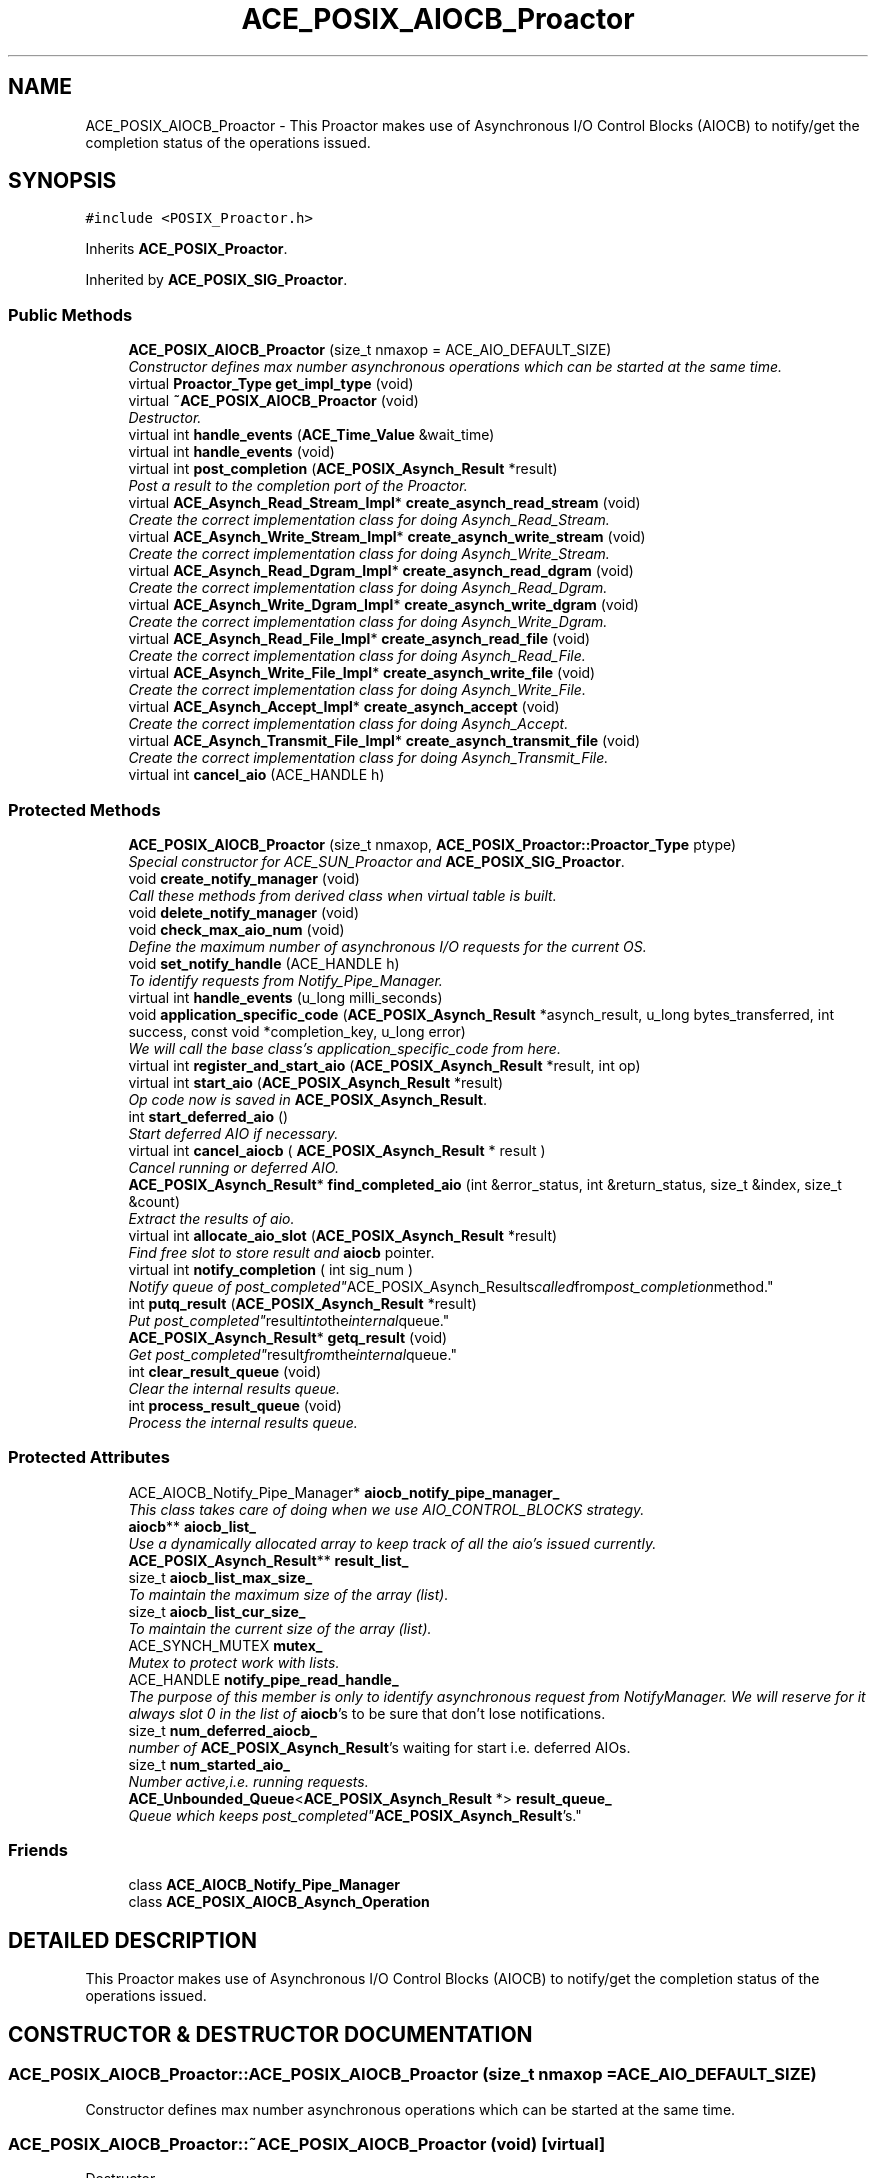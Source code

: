 .TH ACE_POSIX_AIOCB_Proactor 3 "5 Oct 2001" "ACE" \" -*- nroff -*-
.ad l
.nh
.SH NAME
ACE_POSIX_AIOCB_Proactor \- This Proactor makes use of Asynchronous I/O Control Blocks (AIOCB) to notify/get the completion status of the  operations issued. 
.SH SYNOPSIS
.br
.PP
\fC#include <POSIX_Proactor.h>\fR
.PP
Inherits \fBACE_POSIX_Proactor\fR.
.PP
Inherited by \fBACE_POSIX_SIG_Proactor\fR.
.PP
.SS Public Methods

.in +1c
.ti -1c
.RI "\fBACE_POSIX_AIOCB_Proactor\fR (size_t nmaxop = ACE_AIO_DEFAULT_SIZE)"
.br
.RI "\fIConstructor defines max number asynchronous operations which can be started at the same time.\fR"
.ti -1c
.RI "virtual \fBProactor_Type\fR \fBget_impl_type\fR (void)"
.br
.ti -1c
.RI "virtual \fB~ACE_POSIX_AIOCB_Proactor\fR (void)"
.br
.RI "\fIDestructor.\fR"
.ti -1c
.RI "virtual int \fBhandle_events\fR (\fBACE_Time_Value\fR &wait_time)"
.br
.ti -1c
.RI "virtual int \fBhandle_events\fR (void)"
.br
.ti -1c
.RI "virtual int \fBpost_completion\fR (\fBACE_POSIX_Asynch_Result\fR *result)"
.br
.RI "\fIPost a result to the completion port of the Proactor.\fR"
.ti -1c
.RI "virtual \fBACE_Asynch_Read_Stream_Impl\fR* \fBcreate_asynch_read_stream\fR (void)"
.br
.RI "\fICreate the correct implementation class for doing Asynch_Read_Stream.\fR"
.ti -1c
.RI "virtual \fBACE_Asynch_Write_Stream_Impl\fR* \fBcreate_asynch_write_stream\fR (void)"
.br
.RI "\fICreate the correct implementation class for doing Asynch_Write_Stream.\fR"
.ti -1c
.RI "virtual \fBACE_Asynch_Read_Dgram_Impl\fR* \fBcreate_asynch_read_dgram\fR (void)"
.br
.RI "\fICreate the correct implementation class for doing Asynch_Read_Dgram.\fR"
.ti -1c
.RI "virtual \fBACE_Asynch_Write_Dgram_Impl\fR* \fBcreate_asynch_write_dgram\fR (void)"
.br
.RI "\fICreate the correct implementation class for doing Asynch_Write_Dgram.\fR"
.ti -1c
.RI "virtual \fBACE_Asynch_Read_File_Impl\fR* \fBcreate_asynch_read_file\fR (void)"
.br
.RI "\fICreate the correct implementation class for doing Asynch_Read_File.\fR"
.ti -1c
.RI "virtual \fBACE_Asynch_Write_File_Impl\fR* \fBcreate_asynch_write_file\fR (void)"
.br
.RI "\fICreate the correct implementation class for doing Asynch_Write_File.\fR"
.ti -1c
.RI "virtual \fBACE_Asynch_Accept_Impl\fR* \fBcreate_asynch_accept\fR (void)"
.br
.RI "\fICreate the correct implementation class for doing Asynch_Accept.\fR"
.ti -1c
.RI "virtual \fBACE_Asynch_Transmit_File_Impl\fR* \fBcreate_asynch_transmit_file\fR (void)"
.br
.RI "\fICreate the correct implementation class for doing Asynch_Transmit_File.\fR"
.ti -1c
.RI "virtual int \fBcancel_aio\fR (ACE_HANDLE h)"
.br
.in -1c
.SS Protected Methods

.in +1c
.ti -1c
.RI "\fBACE_POSIX_AIOCB_Proactor\fR (size_t nmaxop, \fBACE_POSIX_Proactor::Proactor_Type\fR ptype)"
.br
.RI "\fISpecial constructor for ACE_SUN_Proactor and \fBACE_POSIX_SIG_Proactor\fR.\fR"
.ti -1c
.RI "void \fBcreate_notify_manager\fR (void)"
.br
.RI "\fICall these methods from derived class when virtual table is built.\fR"
.ti -1c
.RI "void \fBdelete_notify_manager\fR (void)"
.br
.ti -1c
.RI "void \fBcheck_max_aio_num\fR (void)"
.br
.RI "\fIDefine the maximum number of asynchronous I/O requests for the current OS.\fR"
.ti -1c
.RI "void \fBset_notify_handle\fR (ACE_HANDLE h)"
.br
.RI "\fITo identify requests from Notify_Pipe_Manager.\fR"
.ti -1c
.RI "virtual int \fBhandle_events\fR (u_long milli_seconds)"
.br
.ti -1c
.RI "void \fBapplication_specific_code\fR (\fBACE_POSIX_Asynch_Result\fR *asynch_result, u_long bytes_transferred, int success, const void *completion_key, u_long error)"
.br
.RI "\fIWe will call the base class's application_specific_code from here.\fR"
.ti -1c
.RI "virtual int \fBregister_and_start_aio\fR (\fBACE_POSIX_Asynch_Result\fR *result, int op)"
.br
.ti -1c
.RI "virtual int \fBstart_aio\fR (\fBACE_POSIX_Asynch_Result\fR *result)"
.br
.RI "\fIOp code now is saved in \fBACE_POSIX_Asynch_Result\fR.\fR"
.ti -1c
.RI "int \fBstart_deferred_aio\fR ()"
.br
.RI "\fIStart deferred AIO if necessary.\fR"
.ti -1c
.RI "virtual int \fBcancel_aiocb\fR ( \fBACE_POSIX_Asynch_Result\fR * result )"
.br
.RI "\fICancel running or deferred AIO.\fR"
.ti -1c
.RI "\fBACE_POSIX_Asynch_Result\fR* \fBfind_completed_aio\fR (int &error_status, int &return_status, size_t &index, size_t &count)"
.br
.RI "\fIExtract the results of aio.\fR"
.ti -1c
.RI "virtual int \fBallocate_aio_slot\fR (\fBACE_POSIX_Asynch_Result\fR *result)"
.br
.RI "\fIFind free slot to store result and \fBaiocb\fR pointer.\fR"
.ti -1c
.RI "virtual int \fBnotify_completion\fR ( int sig_num )"
.br
.RI "\fINotify queue of "post_completed" ACE_POSIX_Asynch_Results called from post_completion method.\fR"
.ti -1c
.RI "int \fBputq_result\fR (\fBACE_POSIX_Asynch_Result\fR *result)"
.br
.RI "\fIPut "post_completed" result into the internal queue.\fR"
.ti -1c
.RI "\fBACE_POSIX_Asynch_Result\fR* \fBgetq_result\fR (void)"
.br
.RI "\fIGet "post_completed" result from the internal queue.\fR"
.ti -1c
.RI "int \fBclear_result_queue\fR (void)"
.br
.RI "\fIClear the internal results queue.\fR"
.ti -1c
.RI "int \fBprocess_result_queue\fR (void)"
.br
.RI "\fIProcess the internal results queue.\fR"
.in -1c
.SS Protected Attributes

.in +1c
.ti -1c
.RI "ACE_AIOCB_Notify_Pipe_Manager* \fBaiocb_notify_pipe_manager_\fR"
.br
.RI "\fIThis class takes care of doing  when we use AIO_CONTROL_BLOCKS strategy.\fR"
.ti -1c
.RI "\fBaiocb\fR** \fBaiocb_list_\fR"
.br
.RI "\fIUse a dynamically allocated array to keep track of all the aio's issued currently.\fR"
.ti -1c
.RI "\fBACE_POSIX_Asynch_Result\fR** \fBresult_list_\fR"
.br
.ti -1c
.RI "size_t \fBaiocb_list_max_size_\fR"
.br
.RI "\fITo maintain the maximum size of the array (list).\fR"
.ti -1c
.RI "size_t \fBaiocb_list_cur_size_\fR"
.br
.RI "\fITo maintain the current size of the array (list).\fR"
.ti -1c
.RI "ACE_SYNCH_MUTEX \fBmutex_\fR"
.br
.RI "\fIMutex to protect work with lists.\fR"
.ti -1c
.RI "ACE_HANDLE \fBnotify_pipe_read_handle_\fR"
.br
.RI "\fIThe purpose of this member is only to identify asynchronous request from NotifyManager. We will reserve for it always slot 0 in the list of \fBaiocb\fR's to be sure that don't lose notifications.\fR"
.ti -1c
.RI "size_t \fBnum_deferred_aiocb_\fR"
.br
.RI "\fInumber of \fBACE_POSIX_Asynch_Result\fR's waiting for start i.e. deferred AIOs.\fR"
.ti -1c
.RI "size_t \fBnum_started_aio_\fR"
.br
.RI "\fINumber active,i.e. running requests.\fR"
.ti -1c
.RI "\fBACE_Unbounded_Queue\fR<\fBACE_POSIX_Asynch_Result\fR *> \fBresult_queue_\fR"
.br
.RI "\fIQueue which keeps "post_completed" \fBACE_POSIX_Asynch_Result\fR's.\fR"
.in -1c
.SS Friends

.in +1c
.ti -1c
.RI "class \fBACE_AIOCB_Notify_Pipe_Manager\fR"
.br
.ti -1c
.RI "class \fBACE_POSIX_AIOCB_Asynch_Operation\fR"
.br
.in -1c
.SH DETAILED DESCRIPTION
.PP 
This Proactor makes use of Asynchronous I/O Control Blocks (AIOCB) to notify/get the completion status of the  operations issued.
.PP
.SH CONSTRUCTOR & DESTRUCTOR DOCUMENTATION
.PP 
.SS ACE_POSIX_AIOCB_Proactor::ACE_POSIX_AIOCB_Proactor (size_t nmaxop = ACE_AIO_DEFAULT_SIZE)
.PP
Constructor defines max number asynchronous operations which can be started at the same time.
.PP
.SS ACE_POSIX_AIOCB_Proactor::~ACE_POSIX_AIOCB_Proactor (void)\fC [virtual]\fR
.PP
Destructor.
.PP
.SS ACE_POSIX_AIOCB_Proactor::ACE_POSIX_AIOCB_Proactor (size_t nmaxop, \fBACE_POSIX_Proactor::Proactor_Type\fR ptype)\fC [protected]\fR
.PP
Special constructor for ACE_SUN_Proactor and \fBACE_POSIX_SIG_Proactor\fR.
.PP
.SH MEMBER FUNCTION DOCUMENTATION
.PP 
.SS int ACE_POSIX_AIOCB_Proactor::allocate_aio_slot (\fBACE_POSIX_Asynch_Result\fR * result)\fC [protected, virtual]\fR
.PP
Find free slot to store result and \fBaiocb\fR pointer.
.PP
Reimplemented in \fBACE_POSIX_SIG_Proactor\fR.
.SS void ACE_POSIX_AIOCB_Proactor::application_specific_code (\fBACE_POSIX_Asynch_Result\fR * asynch_result, u_long bytes_transferred, int success, const void * completion_key, u_long error)\fC [protected]\fR
.PP
We will call the base class's application_specific_code from here.
.PP
Reimplemented from \fBACE_POSIX_Proactor\fR.
.SS int ACE_POSIX_AIOCB_Proactor::cancel_aio (ACE_HANDLE h)\fC [virtual]\fR
.PP
This method should be called from  \fBACE_POSIX_Asynch_Operation::cancel\fR() instead of usual aio_cancel. For all deferred AIO requests with handle "h" it removes its from the lists and notifies user. For all running AIO requests with handle "h" it calls aio_cancel. According to the POSIX standards we will receive ECANCELED for all aio_canceled AIO requests later on return from aio_suspend 
.SS int ACE_POSIX_AIOCB_Proactor::cancel_aiocb (\fBACE_POSIX_Asynch_Result\fR * result)\fC [protected, virtual]\fR
.PP
Cancel running or deferred AIO.
.PP
.SS void ACE_POSIX_AIOCB_Proactor::check_max_aio_num (void)\fC [protected]\fR
.PP
Define the maximum number of asynchronous I/O requests for the current OS.
.PP
.SS int ACE_POSIX_AIOCB_Proactor::clear_result_queue (void)\fC [protected]\fR
.PP
Clear the internal results queue.
.PP
.SS virtual \fBACE_Asynch_Accept_Impl\fR* ACE_POSIX_AIOCB_Proactor::create_asynch_accept (void)\fC [virtual]\fR
.PP
Create the correct implementation class for doing Asynch_Accept.
.PP
Reimplemented from \fBACE_Proactor_Impl\fR.
.SS virtual \fBACE_Asynch_Read_Dgram_Impl\fR* ACE_POSIX_AIOCB_Proactor::create_asynch_read_dgram (void)\fC [virtual]\fR
.PP
Create the correct implementation class for doing Asynch_Read_Dgram.
.PP
Reimplemented from \fBACE_Proactor_Impl\fR.
.SS virtual \fBACE_Asynch_Read_File_Impl\fR* ACE_POSIX_AIOCB_Proactor::create_asynch_read_file (void)\fC [virtual]\fR
.PP
Create the correct implementation class for doing Asynch_Read_File.
.PP
Reimplemented from \fBACE_Proactor_Impl\fR.
.SS virtual \fBACE_Asynch_Read_Stream_Impl\fR* ACE_POSIX_AIOCB_Proactor::create_asynch_read_stream (void)\fC [virtual]\fR
.PP
Create the correct implementation class for doing Asynch_Read_Stream.
.PP
Reimplemented from \fBACE_Proactor_Impl\fR.
.SS virtual \fBACE_Asynch_Transmit_File_Impl\fR* ACE_POSIX_AIOCB_Proactor::create_asynch_transmit_file (void)\fC [virtual]\fR
.PP
Create the correct implementation class for doing Asynch_Transmit_File.
.PP
Reimplemented from \fBACE_Proactor_Impl\fR.
.SS virtual \fBACE_Asynch_Write_Dgram_Impl\fR* ACE_POSIX_AIOCB_Proactor::create_asynch_write_dgram (void)\fC [virtual]\fR
.PP
Create the correct implementation class for doing Asynch_Write_Dgram.
.PP
Reimplemented from \fBACE_Proactor_Impl\fR.
.SS virtual \fBACE_Asynch_Write_File_Impl\fR* ACE_POSIX_AIOCB_Proactor::create_asynch_write_file (void)\fC [virtual]\fR
.PP
Create the correct implementation class for doing Asynch_Write_File.
.PP
Reimplemented from \fBACE_Proactor_Impl\fR.
.SS virtual \fBACE_Asynch_Write_Stream_Impl\fR* ACE_POSIX_AIOCB_Proactor::create_asynch_write_stream (void)\fC [virtual]\fR
.PP
Create the correct implementation class for doing Asynch_Write_Stream.
.PP
Reimplemented from \fBACE_Proactor_Impl\fR.
.SS void ACE_POSIX_AIOCB_Proactor::create_notify_manager (void)\fC [protected]\fR
.PP
Call these methods from derived class when virtual table is built.
.PP
.SS void ACE_POSIX_AIOCB_Proactor::delete_notify_manager (void)\fC [protected]\fR
.PP
.SS \fBACE_POSIX_Asynch_Result\fR * ACE_POSIX_AIOCB_Proactor::find_completed_aio (int & error_status, int & return_status, size_t & index, size_t & count)\fC [protected]\fR
.PP
Extract the results of aio.
.PP
.SS virtual \fBProactor_Type\fR ACE_POSIX_AIOCB_Proactor::get_impl_type (void)\fC [virtual]\fR
.PP
Reimplemented from \fBACE_POSIX_Proactor\fR.
.PP
Reimplemented in \fBACE_POSIX_SIG_Proactor\fR.
.SS \fBACE_POSIX_Asynch_Result\fR * ACE_POSIX_AIOCB_Proactor::getq_result (void)\fC [protected]\fR
.PP
Get "post_completed" result from the internal queue.
.PP
.SS int ACE_POSIX_AIOCB_Proactor::handle_events (u_long milli_seconds)\fC [protected, virtual]\fR
.PP
Dispatch a single set of events. If <milli_seconds> elapses before any events occur, return 0. Return 1 if a completion dispatched. Return -1 on errors. 
.PP
Reimplemented in \fBACE_POSIX_SIG_Proactor\fR.
.SS int ACE_POSIX_AIOCB_Proactor::handle_events (void)\fC [virtual]\fR
.PP
Block indefinitely until at least one event is dispatched. Dispatch a single set of events. If <wait_time> elapses before any events occur, return 0. Return 1 on success i.e., when a completion is dispatched, non-zero (-1) on errors and errno is set accordingly. 
.PP
Reimplemented from \fBACE_Proactor_Impl\fR.
.PP
Reimplemented in \fBACE_POSIX_SIG_Proactor\fR.
.SS int ACE_POSIX_AIOCB_Proactor::handle_events (\fBACE_Time_Value\fR & wait_time)\fC [virtual]\fR
.PP
Dispatch a single set of events. If <wait_time> elapses before any events occur, return 0. Return 1 on success i.e., when a completion is dispatched, non-zero (-1) on errors and errno is set accordingly. 
.PP
Reimplemented from \fBACE_Proactor_Impl\fR.
.PP
Reimplemented in \fBACE_POSIX_SIG_Proactor\fR.
.SS int ACE_POSIX_AIOCB_Proactor::notify_completion (int sig_num)\fC [protected, virtual]\fR
.PP
Notify queue of "post_completed" ACE_POSIX_Asynch_Results called from post_completion method.
.PP
Reimplemented in \fBACE_POSIX_SIG_Proactor\fR.
.SS int ACE_POSIX_AIOCB_Proactor::post_completion (\fBACE_POSIX_Asynch_Result\fR * result)\fC [virtual]\fR
.PP
Post a result to the completion port of the Proactor.
.PP
Reimplemented from \fBACE_POSIX_Proactor\fR.
.SS int ACE_POSIX_AIOCB_Proactor::process_result_queue (void)\fC [protected]\fR
.PP
Process the internal results queue.
.PP
.SS int ACE_POSIX_AIOCB_Proactor::putq_result (\fBACE_POSIX_Asynch_Result\fR * result)\fC [protected]\fR
.PP
Put "post_completed" result into the internal queue.
.PP
.SS virtual int ACE_POSIX_AIOCB_Proactor::register_and_start_aio (\fBACE_POSIX_Asynch_Result\fR * result, int op)\fC [protected, virtual]\fR
.PP
.SS void ACE_POSIX_AIOCB_Proactor::set_notify_handle (ACE_HANDLE h)\fC [protected]\fR
.PP
To identify requests from Notify_Pipe_Manager.
.PP
.SS int ACE_POSIX_AIOCB_Proactor::start_aio (\fBACE_POSIX_Asynch_Result\fR * result)\fC [protected, virtual]\fR
.PP
Op code now is saved in \fBACE_POSIX_Asynch_Result\fR.
.PP
.SS int ACE_POSIX_AIOCB_Proactor::start_deferred_aio ()\fC [protected]\fR
.PP
Start deferred AIO if necessary.
.PP
.SH FRIENDS AND RELATED FUNCTION DOCUMENTATION
.PP 
.SS class ACE_AIOCB_Notify_Pipe_Manager\fC [friend]\fR
.PP
Handler needs to call application specific code.
.PP
.SS class ACE_POSIX_AIOCB_Asynch_Operation\fC [friend]\fR
.PP
This class does the registering of Asynch Operations with the Proactor which is necessary in the AIOCB strategy.
.PP
.SH MEMBER DATA DOCUMENTATION
.PP 
.SS \fBaiocb\fR ** ACE_POSIX_AIOCB_Proactor::aiocb_list_\fC [protected]\fR
.PP
Use a dynamically allocated array to keep track of all the aio's issued currently.
.PP
.SS size_t ACE_POSIX_AIOCB_Proactor::aiocb_list_cur_size_\fC [protected]\fR
.PP
To maintain the current size of the array (list).
.PP
.SS size_t ACE_POSIX_AIOCB_Proactor::aiocb_list_max_size_\fC [protected]\fR
.PP
To maintain the maximum size of the array (list).
.PP
.SS ACE_AIOCB_Notify_Pipe_Manager * ACE_POSIX_AIOCB_Proactor::aiocb_notify_pipe_manager_\fC [protected]\fR
.PP
This class takes care of doing  when we use AIO_CONTROL_BLOCKS strategy.
.PP
.SS ACE_SYNCH_MUTEX ACE_POSIX_AIOCB_Proactor::mutex_\fC [protected]\fR
.PP
Mutex to protect work with lists.
.PP
.SS ACE_HANDLE ACE_POSIX_AIOCB_Proactor::notify_pipe_read_handle_\fC [protected]\fR
.PP
The purpose of this member is only to identify asynchronous request from NotifyManager. We will reserve for it always slot 0 in the list of \fBaiocb\fR's to be sure that don't lose notifications.
.PP
.SS size_t ACE_POSIX_AIOCB_Proactor::num_deferred_aiocb_\fC [protected]\fR
.PP
number of \fBACE_POSIX_Asynch_Result\fR's waiting for start i.e. deferred AIOs.
.PP
.SS size_t ACE_POSIX_AIOCB_Proactor::num_started_aio_\fC [protected]\fR
.PP
Number active,i.e. running requests.
.PP
.SS \fBACE_POSIX_Asynch_Result\fR ** ACE_POSIX_AIOCB_Proactor::result_list_\fC [protected]\fR
.PP
.SS \fBACE_Unbounded_Queue\fR< \fBACE_POSIX_Asynch_Result\fR *> ACE_POSIX_AIOCB_Proactor::result_queue_\fC [protected]\fR
.PP
Queue which keeps "post_completed" \fBACE_POSIX_Asynch_Result\fR's.
.PP


.SH AUTHOR
.PP 
Generated automatically by Doxygen for ACE from the source code.